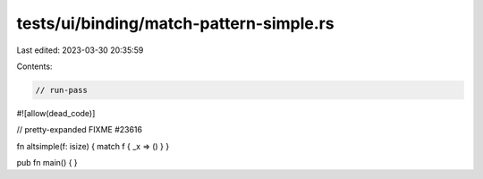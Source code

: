 tests/ui/binding/match-pattern-simple.rs
========================================

Last edited: 2023-03-30 20:35:59

Contents:

.. code-block:: rs

    // run-pass
#![allow(dead_code)]


// pretty-expanded FIXME #23616

fn altsimple(f: isize) { match f { _x => () } }

pub fn main() { }



